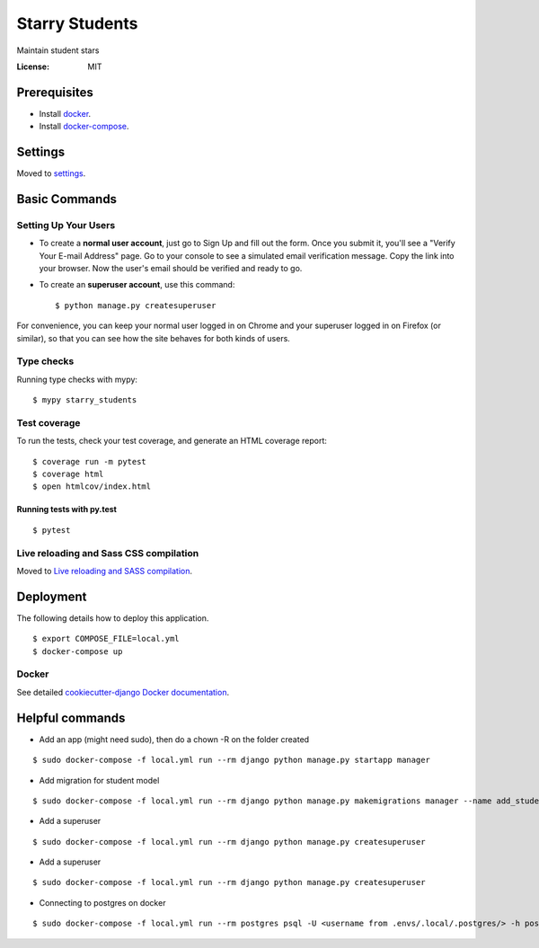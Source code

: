 Starry Students
===============

Maintain student stars

.. image:: https://img.shields.io/badge/built%20with-Cookiecutter%20Django-ff69b4.svg
     :target: https://github.com/pydanny/cookiecutter-django/
     :alt: Built with Cookiecutter Django
.. image:: https://img.shields.io/badge/code%20style-black-000000.svg
     :target: https://github.com/ambv/black
     :alt: Black code style


:License: MIT


Prerequisites
-------------
- Install docker_.
- Install docker-compose_.

.. _docker: https://docs.docker.com/get-docker/
.. _docker-compose: https://docs.docker.com/compose/install/

Settings
--------

Moved to settings_.

.. _settings: http://cookiecutter-django.readthedocs.io/en/latest/settings.html

Basic Commands
--------------

Setting Up Your Users
^^^^^^^^^^^^^^^^^^^^^

* To create a **normal user account**, just go to Sign Up and fill out the form. Once you submit it, you'll see a "Verify Your E-mail Address" page. Go to your console to see a simulated email verification message. Copy the link into your browser. Now the user's email should be verified and ready to go.

* To create an **superuser account**, use this command::

    $ python manage.py createsuperuser

For convenience, you can keep your normal user logged in on Chrome and your superuser logged in on Firefox (or similar), so that you can see how the site behaves for both kinds of users.

Type checks
^^^^^^^^^^^

Running type checks with mypy:

::

  $ mypy starry_students

Test coverage
^^^^^^^^^^^^^

To run the tests, check your test coverage, and generate an HTML coverage report::

    $ coverage run -m pytest
    $ coverage html
    $ open htmlcov/index.html

Running tests with py.test
~~~~~~~~~~~~~~~~~~~~~~~~~~

::

  $ pytest

Live reloading and Sass CSS compilation
^^^^^^^^^^^^^^^^^^^^^^^^^^^^^^^^^^^^^^^

Moved to `Live reloading and SASS compilation`_.

.. _`Live reloading and SASS compilation`: http://cookiecutter-django.readthedocs.io/en/latest/live-reloading-and-sass-compilation.html





Deployment
----------

The following details how to deploy this application.

::

$ export COMPOSE_FILE=local.yml
$ docker-compose up


Docker
^^^^^^

See detailed `cookiecutter-django Docker documentation`_.

.. _`cookiecutter-django Docker documentation`: http://cookiecutter-django.readthedocs.io/en/latest/deployment-with-docker.html



Helpful commands
-----------------

- Add an app (might need sudo), then do a chown -R on the folder created

::

$ sudo docker-compose -f local.yml run --rm django python manage.py startapp manager

- Add migration for student model

::

$ sudo docker-compose -f local.yml run --rm django python manage.py makemigrations manager --name add_student_model

- Add a superuser

::

$ sudo docker-compose -f local.yml run --rm django python manage.py createsuperuser

- Add a superuser

::

$ sudo docker-compose -f local.yml run --rm django python manage.py createsuperuser

- Connecting to postgres on docker

::

$ sudo docker-compose -f local.yml run --rm postgres psql -U <username from .envs/.local/.postgres/> -h postgres -p 5432 -d starry_students -W <password from .envs/.local/.postgres/>

